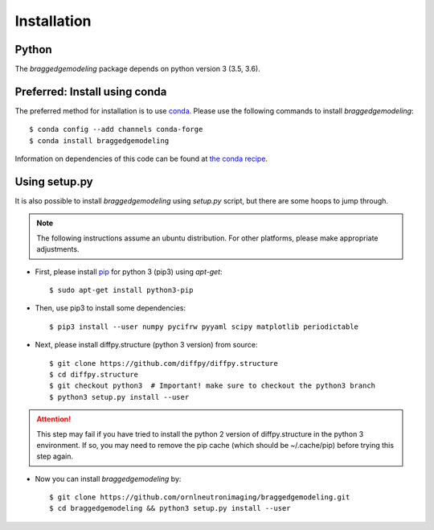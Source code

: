 .. _installation:

Installation
============

Python
------
The `braggedgemodeling` package depends on python version 3 (3.5, 3.6).


Preferred: Install using conda
------------------------------

The preferred method for installation is to use `conda <https://conda.io/>`_.
Please use the following commands to install `braggedgemodeling`::

      $ conda config --add channels conda-forge
      $ conda install braggedgemodeling

Information on dependencies of this code can be found at `the conda recipe <https://github.com/conda-forge/braggedgemodeling-feedstock/blob/master/recipe/meta.yaml>`_.

      
Using setup.py
--------------

It is also possible to install `braggedgemodeling` using `setup.py` script,
but there are some hoops to jump through.

.. note:: The following instructions assume an ubuntu distribution. For other platforms, please make appropriate adjustments.

* First, please install `pip <https://pypi.org/project/pip/>`_ for python 3 (pip3) using `apt-get`::
	      
   $ sudo apt-get install python3-pip
	      
* Then, use pip3 to install some dependencies::

   $ pip3 install --user numpy pycifrw pyyaml scipy matplotlib periodictable

* Next, please install diffpy.structure (python 3 version) from source::
   
   $ git clone https://github.com/diffpy/diffpy.structure
   $ cd diffpy.structure
   $ git checkout python3  # Important! make sure to checkout the python3 branch
   $ python3 setup.py install --user

.. attention:: This step may fail if you have tried to install the python 2 version of diffpy.structure in the python 3 environment.
	       If so, you may need to remove the pip cache (which should be ~/.cache/pip) before trying this step again.
  
* Now you can install `braggedgemodeling` by::
     
  $ git clone https://github.com/ornlneutronimaging/braggedgemodeling.git
  $ cd braggedgemodeling && python3 setup.py install --user
